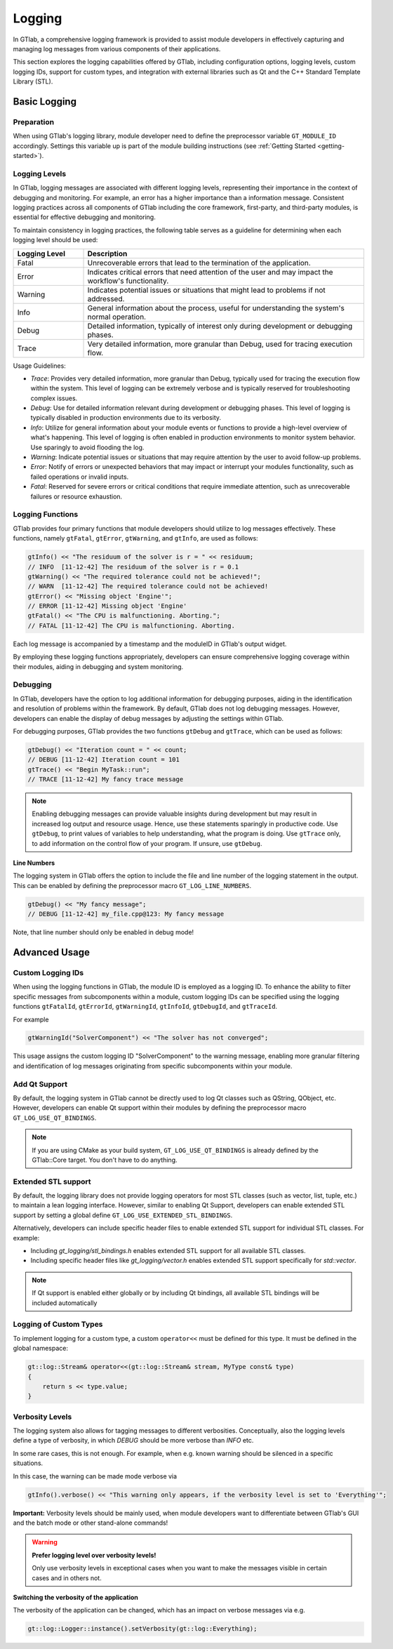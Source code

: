 Logging
=======

In GTlab, a comprehensive logging framework is provided to assist module developers in effectively
capturing and managing log messages from various components of their applications.

This section explores the logging capabilities offered by GTlab, including configuration options,
logging levels, custom logging IDs, support for custom types, and integration with external libraries
such as Qt and the C++ Standard Template Library (STL).

Basic Logging
-------------

Preparation
^^^^^^^^^^^

When using GTlab's logging library, module developer need to define the preprocessor variable
``GT_MODULE_ID`` accordingly. Settings this variable up is part of the module building instructions
(see :ref:`Getting Started <getting-started>`). 

Logging Levels
^^^^^^^^^^^^^^

In GTlab, logging messages are associated with different logging levels, representing their importance in the context of debugging and monitoring.
For example, an error has a higher importance than a information message.
Consistent logging practices across all components of GTlab including the core framework, first-party, and third-party modules, is essential for effective debugging and monitoring.

To maintain consistency in logging practices, the following table serves as a guideline for determining when each logging level should be used:

.. list-table::
   :widths: 20 80
   :header-rows: 1

   * - Logging Level
     - Description

   * - Fatal
     - Unrecoverable errors that lead to the termination of the application.

   * - Error
     - Indicates critical errors that need attention of the user and may impact the workflow's functionality.

   * - Warning
     - Indicates potential issues or situations that might lead to problems if not addressed.

   * - Info
     - General information about the process, useful for understanding the system's normal operation.

   * - Debug
     - Detailed information, typically of interest only during development or debugging phases.

   * - Trace
     - Very detailed information, more granular than Debug, used for tracing execution flow.


Usage Guidelines:

- *Trace*: Provides very detailed information, more granular than Debug, typically used for tracing the execution flow within the system. This level of logging can be extremely verbose and is typically reserved for troubleshooting complex issues.

- *Debug*: Use for detailed information relevant during development or debugging phases. This level of logging is typically disabled in production environments due to its verbosity.

- *Info*: Utilize for general information about your module events or functions to provide a high-level overview of what's happening. This level of logging is often enabled in production environments to monitor system behavior.
  Use sparingly to avoid flooding the log.

- *Warning*: Indicate potential issues or situations that may require attention by the user to avoid follow-up problems.

- *Error*: Notify of errors or unexpected behaviors that may impact or interrupt your modules functionality, such as failed operations or invalid inputs.

- *Fatal*: Reserved for severe errors or critical conditions that require immediate attention, such as unrecoverable failures or resource exhaustion.



Logging Functions
^^^^^^^^^^^^^^^^^

GTlab provides four primary functions that module developers should utilize
to log messages effectively. These functions, namely ``gtFatal``, ``gtError``, ``gtWarning``,
and ``gtInfo``, are used as follows:

.. code-block:: cpp

    gtInfo() << "The residuum of the solver is r = " << residuum;
    // INFO  [11-12-42] The residuum of the solver is r = 0.1
    gtWarning() << "The required tolerance could not be achieved!";
    // WARN  [11-12-42] The required tolerance could not be achieved!
    gtError() << "Missing object 'Engine'";
    // ERROR [11-12-42] Missing object 'Engine'
    gtFatal() << "The CPU is malfunctioning. Aborting.";
    // FATAL [11-12-42] The CPU is malfunctioning. Aborting.

Each log message is accompanied by a timestamp and the moduleID in GTlab's output widget.

By employing these logging functions appropriately, developers can ensure comprehensive logging coverage within their modules, aiding in debugging and system monitoring.

Debugging
^^^^^^^^^

In GTlab, developers have the option to log additional information for debugging purposes,
aiding in the identification and resolution of problems within the framework.
By default, GTlab does not log debugging messages.
However, developers can enable the display of debug messages by adjusting the settings within GTlab.

For debugging purposes, GTlab provides the two functions ``gtDebug`` and ``gtTrace``, which can be used as follows:

.. code-block:: cpp

    gtDebug() << "Iteration count = " << count;
    // DEBUG [11-12-42] Iteration count = 101
    gtTrace() << "Begin MyTask::run";
    // TRACE [11-12-42] My fancy trace message

.. note::

    Enabling debugging messages can provide valuable insights during development
    but may result in increased log output and resource usage.
    Hence, use these statements sparingly in productive code.
    Use ``gtDebug``, to print values of variables to help understanding, what the program is doing.
    Use ``gtTrace`` only, to add information on the control flow of your program.
    If unsure, use ``gtDebug``.

**Line Numbers**

The logging system in GTlab offers the option to include the file and line number of the logging statement in the output.
This can be enabled by defining the preprocessor macro ``GT_LOG_LINE_NUMBERS``.

.. code-block:: cpp

    gtDebug() << "My fancy message";
    // DEBUG [11-12-42] my_file.cpp@123: My fancy message

Note, that line number should only be enabled in debug mode!

Advanced Usage
--------------

Custom Logging IDs
^^^^^^^^^^^^^^^^^^

When using the logging functions in GTlab, the module ID is employed as a logging ID.
To enhance the ability to filter specific messages from subcomponents within a module,
custom logging IDs can be specified using the logging functions ``gtFatalId``, ``gtErrorId``,
``gtWarningId``, ``gtInfoId``, ``gtDebugId``, and ``gtTraceId``.

For example

.. code-block:: cpp

    gtWarningId("SolverComponent") << "The solver has not converged";

This usage assigns the custom logging ID "SolverComponent" to the warning message,
enabling more granular filtering and identification of log messages originating
from specific subcomponents within your module.

Add Qt Support
^^^^^^^^^^^^^^

By default, the logging system in GTlab cannot be directly used to log Qt classes such as QString, QObject, etc.
However, developers can enable Qt support within their modules by defining the preprocessor macro ``GT_LOG_USE_QT_BINDINGS``.


.. note::

    If you are using CMake as your build system, ``GT_LOG_USE_QT_BINDINGS`` is already defined
    by the GTlab::Core target. You don't have to do anything.

Extended STL support
^^^^^^^^^^^^^^^^^^^^

By default, the logging library does not provide logging operators for most STL classes (such as vector, list, tuple, etc.)
to maintain a lean logging interface. However, similar to enabling Qt Support, developers can enable extended
STL support by setting a global define ``GT_LOG_USE_EXTENDED_STL_BINDINGS``.


Alternatively, developers can include specific header files to enable extended STL support for individual STL classes. For example:

- Including `gt_logging/stl_bindings.h` enables extended STL support for all available STL classes.
- Including specific header files like `gt_logging/vector.h` enables extended STL support specifically for `std::vector`.


.. note::

    If Qt support is enabled either globally or by including Qt bindings, all available STL bindings will be included automatically

Logging of Custom Types
^^^^^^^^^^^^^^^^^^^^^^^

To implement logging for a custom type, a custom ``operator<<`` must be defined for this type.
It must be defined in the global namespace:

.. code-block:: cpp

    gt::log::Stream& operator<<(gt::log::Stream& stream, MyType const& type)
    {
        return s << type.value;
    }

Verbosity Levels
^^^^^^^^^^^^^^^^

The logging system also allows for tagging messages to different verbosities.
Conceptually, also the logging levels define a type of verbosity, in which `DEBUG`
should be more verbose than `INFO` etc.

In some rare cases, this is not enough. For example, when e.g. known warning
should be silenced in a specific situations.

In this case, the warning can be made mode verbose via

.. code-block:: cpp

    gtInfo().verbose() << "This warning only appears, if the verbosity level is set to 'Everything'";

**Important:** Verbosity levels should be mainly used, when module developers want to differentiate between GTlab's
GUI and the batch mode or other stand-alone commands!

.. warning:: 

    **Prefer logging level over verbosity levels!**

    Only use verbosity levels in exceptional cases when you want to
    make the messages visible in certain cases and in others not.

**Switching the verbosity of the application**

The verbosity of the application can be changed, which has an impact on verbose messages via e.g.

.. code-block:: cpp

    gt::log::Logger::instance().setVerbosity(gt::log::Everything);

